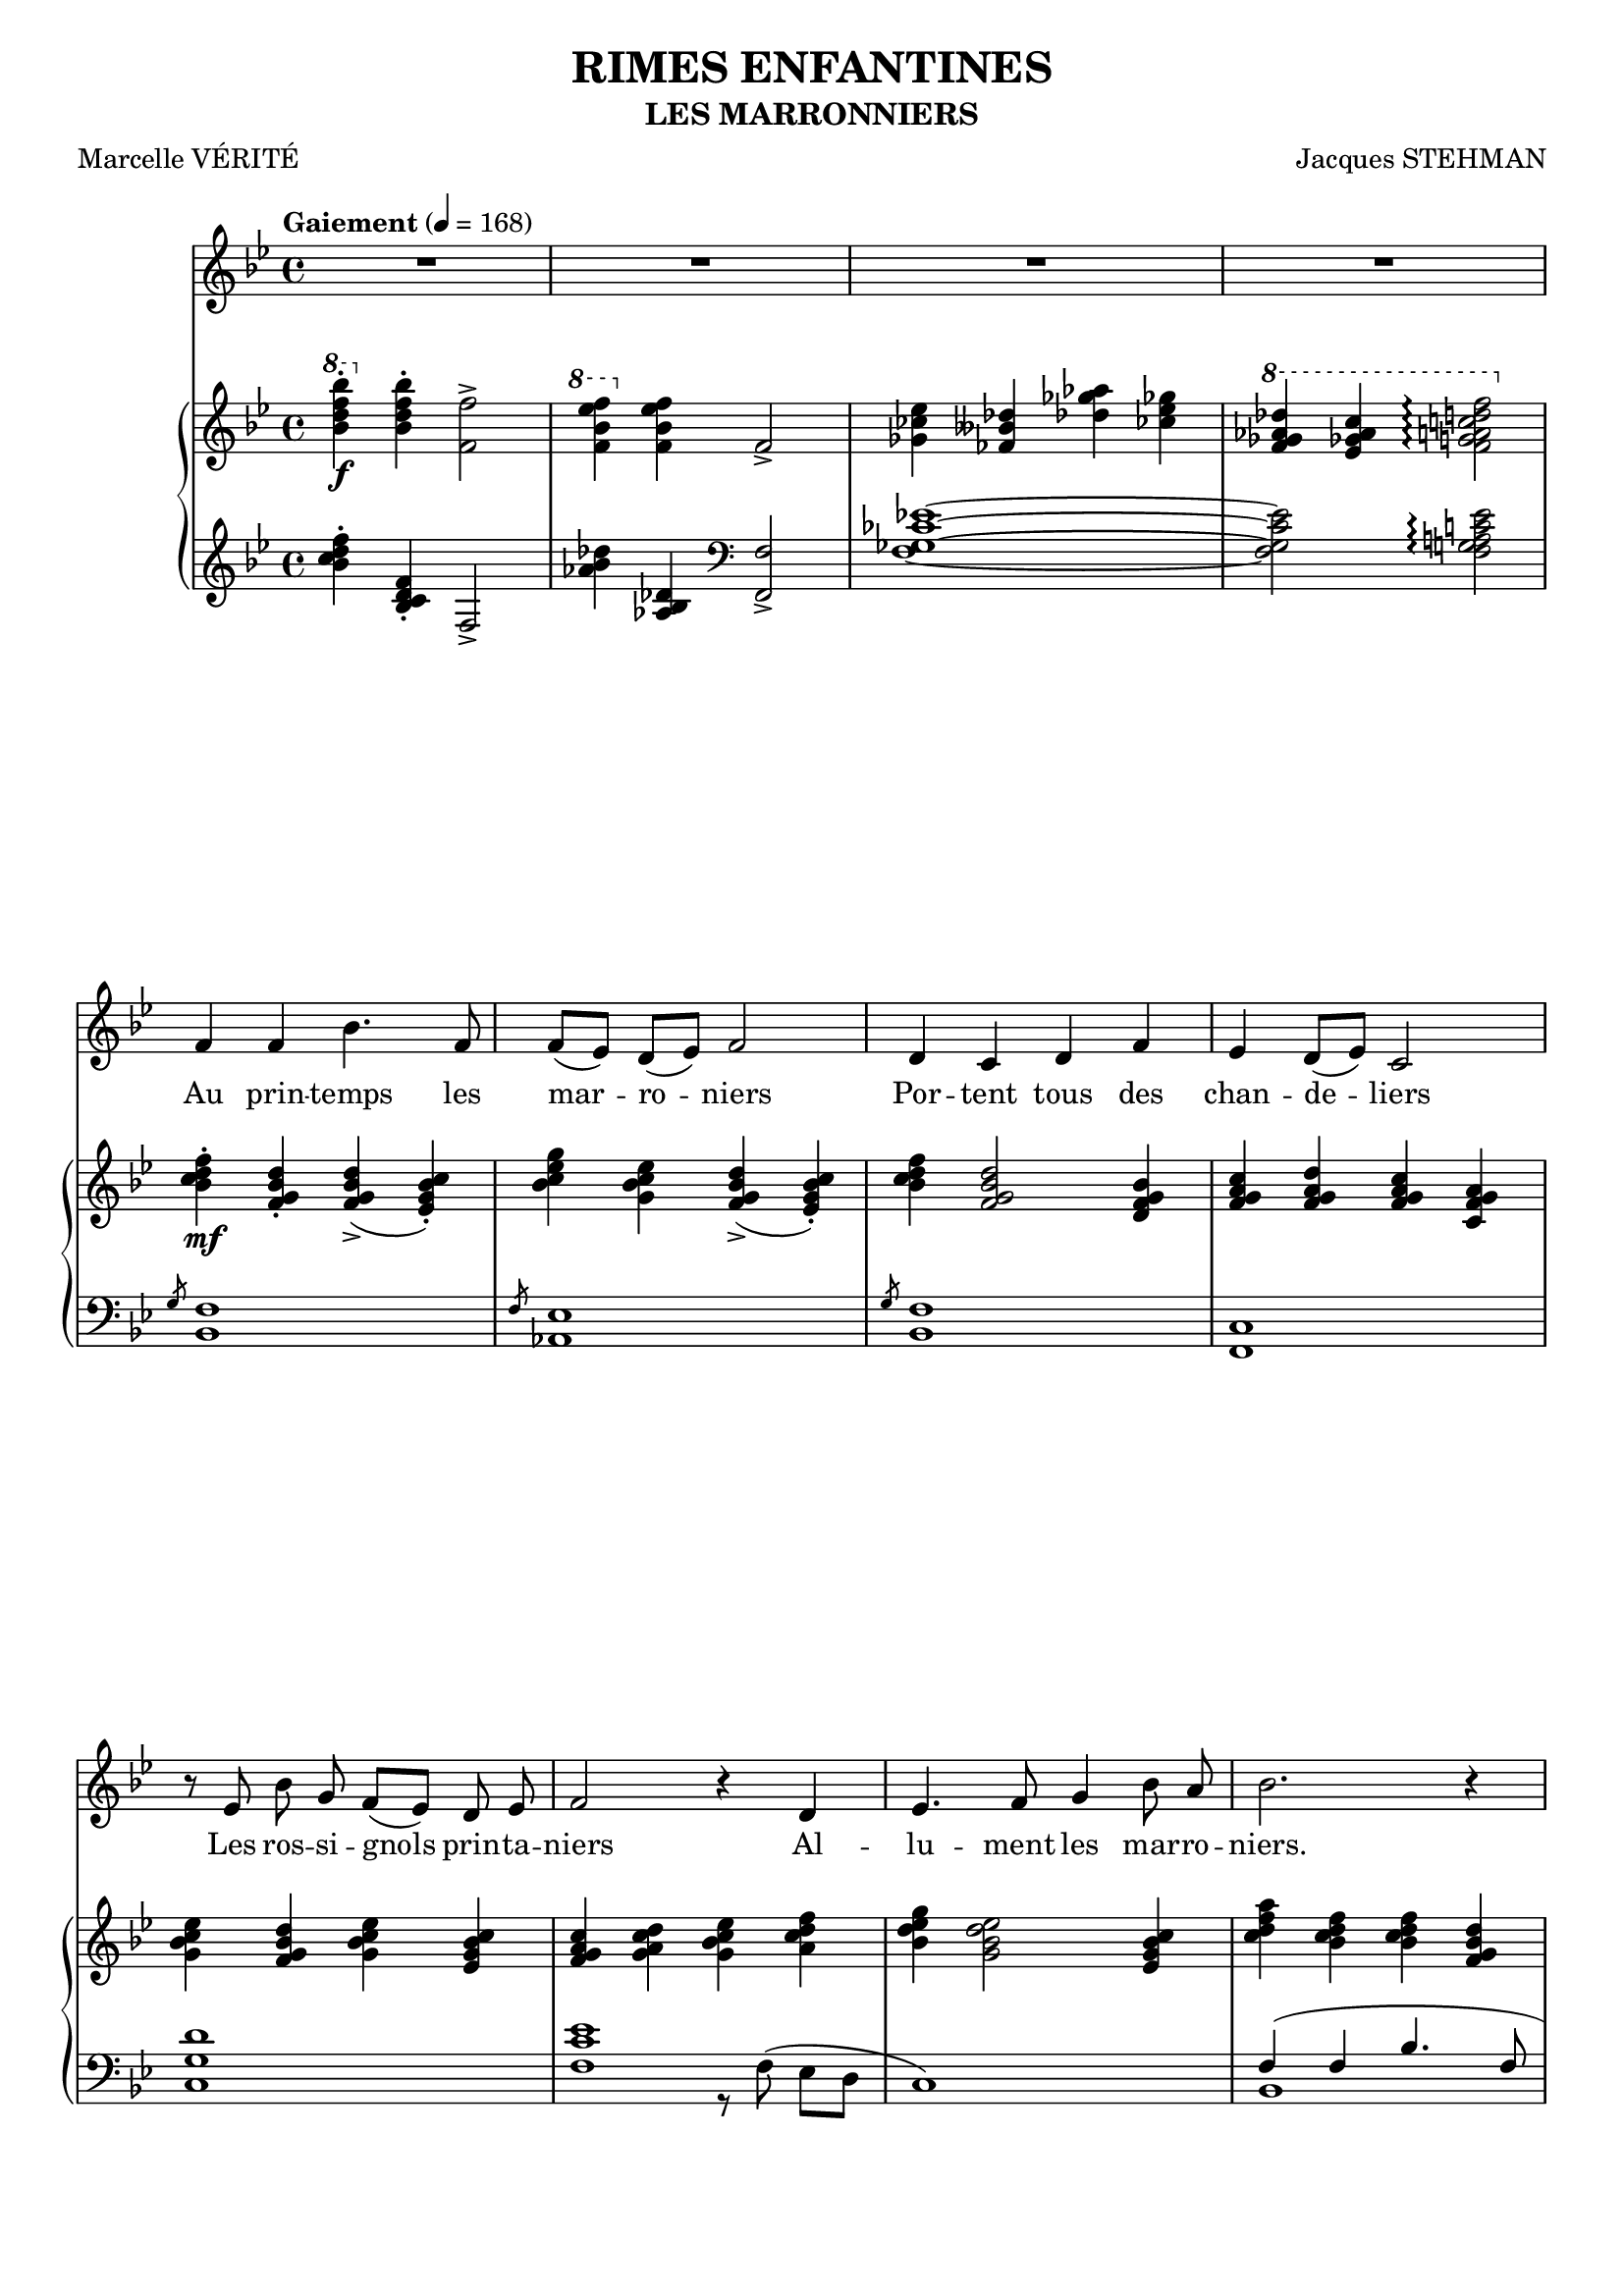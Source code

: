 \version "2.16.0"

\header {
  title = "RIMES ENFANTINES"
  subtitle = "LES MARRONNIERS"
  composer = "Jacques STEHMAN"
  poet = "Marcelle VÉRITÉ"
  % Supprimer le pied de page par défaut
  tagline = ##f
}
#(set-global-staff-size 18)
\layout {
  \context {
    \Score
    \remove "Bar_number_engraver"
  }
}

global = {
  \key d \major
  \time 4/4
  \tempo "Gaiement" 4=168
  \set Score.markFormatter = #format-mark-box-letters
\set Score.skipBars = ##t
\override MultiMeasureRest #'expand-limit = 1
}

bassVoice = \relative c' {
  \global
  \dynamicUp
  % En avant la musique !
  \autoBeamOff
  R1*4 
  a'4 a d4. a8
  a8([ g)] fis([ g)] a2
  fis4 e fis a
  g fis8([ g)] e2
  r8 g d' b a([ g)] fis g
  a2 r4 fis g4. a8 b4 d8 cis
  d2. r4
  R1*2
  
  b4 cis8([ dis)] e4. b8
  a([ fis)] gis([ a)] b2
  d4 cis8([ d)] b4 gis
  a gis8([ a)] fis4 r8 e
  g!4\< a b4. a8
  g([ fis)] g([ a)] b2\!
  R1
  a4\f a e'2 ~ 
  e4 r fis8([ e)] d cis
  d1
  R1*4
  
  \bar "|."
}

verse = \lyricmode {
  % Ajouter ici des paroles.
  Au prin -- temps les
  mar -- ro -- niers
  Por -- tent tous des
  chan -- de -- liers
  Les ros -- si -- gnols prin -- ta -- niers
  Al -- lu -- ment les mar -- ro -- niers.
  
  Ro -- ses, blancs, les mar -- ro -- niers
  Feuille ~ à feuil -- le dé -- pli -- és
  Al -- lu -- _   ment leurs chan -- de -- liers
  Au prin -- temps  __ dans les al -- lées 
  
}

right = \relative c {
  \global
  % En avant la musique !
  \ottava #1 <d''' fis a d>4\f-. \ottava #0 <d, fis a d>4-. <a a'>2->
  \ottava #1 <a' d g a>4 \ottava #0 <a, d g a>4 a2->
  <bes es g>4 <aes des f!> <f'! bes c!> <es! g bes!>
  \ottava #1 <a bes c f>4 <g bes! c e> <a b cis e! fis a>2\arpeggio \ottava #0   
  
  <d, e fis a>4-.\mf <a b d fis>-. <a b d fis>(-> <g b d e>)-.
  <d' e g b> <b d e g> <a b d fis>(-> <g b d e>)-.
  <d' e fis a> <a b d fis>2 <fis a b d>4
  <a b cis e> <a b cis fis> <a b cis e> <e a b cis>
  <b' d e g> <a b d fis> <b d e g> <g b d e>
  <a b cis e> <b cis e fis> <b d e g> <cis e fis a>
  <d fis g b> <b d fis g>2 <g b d e>4
  <e' fis a cis> <d e fis a> q <a b d fis> \pageBreak
  
  <e' g a d> <d e g a> q <d e g>
  <fis a b e> <e fis a b> q <cis e fis a>
  \ottava #1 <gis' b fis'> <e fis gis! b> q <b cis e gis!>
  \ottava #0 <cis e fis a> <b cis e fis> <a b cis e> <e fis a cis> \break
  <e' fis gis b> <b d e gis!> <a b d fis> <fis gis! b d>
  <a b d fis> <fis a b d> <e fis a cis> <d fis a b>
  <d e b'>\< <d e a> <d e g> <g b c e>
  <c, e g b> <c e fis a> <c e g> <b' e g>\break
  <a d fis>( <g c e> <fis b d> <d' g b>)\! 
  <cis! fis a>( <b e g> <a b e> <e' a cis>)
  <e g b> <b e g> <cis fis a>\< <d g b>
  <d e fis a>\!\f <a b d fis> q->( <g b d e>-.) \break
  <d e fis a>_\markup{\italic cresc.}-. <d e fis a>-. <e g a d>2->
  <fis a b d>4 q <a b d e a>2->
  <<{<bes d e>4 g' fis8 e d cis
     <e, fis a d>4\f <a a'>->}\\
    {<d, e>2\f <g b!>4 s
     s <g bes>->}>>	
  \ottava #1 <d'' e fis d'>8_\markup{\italic sec}-> \ottava #0 r r4
  
}

left = \relative c {
  \global
  % En avant la musique !
  \clef treble
  <d'' e fis a>4-. <d, e fis a>4-.  a2->
  <c' d f>4 <c, d f>4 \clef bass <a, a'>2->
  <a' bes es g!>1 ~
  <a bes es g>2 <a b cis! e g>\arpeggio   \break
  <<{ \stemUp \slashedGrace  b8 \stemUp a1 
    \stemUp \slashedGrace a8 g1
  \slashedGrace b8 a1} \\
    {d,1 c1 d1     
    }>>
  <a e'>1
  <e' b' fis'>
  << {<a e' g>
      s1
      a4( a d4. a8
      a8 g fis g a2)
     fis4( e fis2)
     s2 r8 e( dis[ cis!]
     b1)} \\
     {s2 r8 a'^( g[ fis]
      e1)
      d1
      c1
      b1
      <e, b'>
      s1
            }>>
     
     <<{
       r4 r8 e'-> ~ e2
       r4 r8 fis!-> ~fis2
       r4 r8\f g-> ~ g2
       r4 r8 a-> ~ a2
       r4 r8 b-> ~ b2
       r4 r8 cis!-> ~ cis2
       s1
       d1->
       }\\
       {<e,, b'>1
        <d a'>
        <c g'>
        <a' e'>
        d,2 r8 e( fis[ g] 
        a1) ~
        a2 r8 g( fis[ e] 
        \slashedGrace <d a'>) ~ q1
       }>>
  <d a' e'>4 a' <e a g'>2
  <fis d' a'>4 d' <g, d' b'>2
  <bes aes'> <a! cis'>
  <d, a'>4 s \clef treble <d'' e fis a d>8-> r r4
  
  
}

bassVoicePart = \new Staff \with {
  midiInstrument = "choir aahs"
%  \consists "Ambitus_engraver"
}  
\transpose c aes, 
{ \clef treble \bassVoice }
\addlyrics { \verse }

pianoPart = \new PianoStaff <<
  \new Staff = "right" \with {
    midiInstrument = "acoustic grand"
  }  
  \transpose c aes,  
  \right
  \new Staff = "left" \with {
    midiInstrument = "acoustic grand"
  }   
  \transpose c aes,
  { \clef bass \left }
>>

\score {
  <<
    \bassVoicePart
    \pianoPart
  >>
  \layout { }
  \midi {
    \context {
      \Score
      tempoWholesPerMinute = #(ly:make-moment 100 4)
    }
  }
}
  \paper{
    	ragged-last-bottom =##f 
        page-count = 2
  }